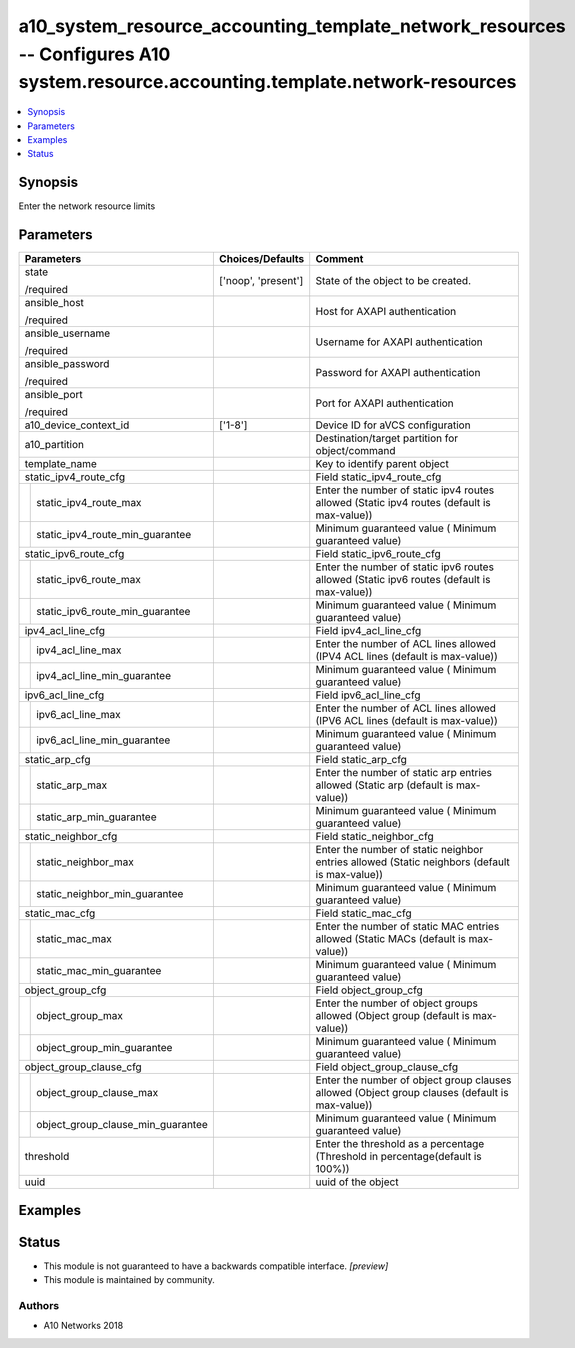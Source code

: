 .. _a10_system_resource_accounting_template_network_resources_module:


a10_system_resource_accounting_template_network_resources -- Configures A10 system.resource.accounting.template.network-resources
=================================================================================================================================

.. contents::
   :local:
   :depth: 1


Synopsis
--------

Enter the network resource limits






Parameters
----------

+---------------------------------------+---------------------+------------------------------------------------------------------------------------------------+
| Parameters                            | Choices/Defaults    | Comment                                                                                        |
|                                       |                     |                                                                                                |
|                                       |                     |                                                                                                |
+=======================================+=====================+================================================================================================+
| state                                 | ['noop', 'present'] | State of the object to be created.                                                             |
|                                       |                     |                                                                                                |
| /required                             |                     |                                                                                                |
+---------------------------------------+---------------------+------------------------------------------------------------------------------------------------+
| ansible_host                          |                     | Host for AXAPI authentication                                                                  |
|                                       |                     |                                                                                                |
| /required                             |                     |                                                                                                |
+---------------------------------------+---------------------+------------------------------------------------------------------------------------------------+
| ansible_username                      |                     | Username for AXAPI authentication                                                              |
|                                       |                     |                                                                                                |
| /required                             |                     |                                                                                                |
+---------------------------------------+---------------------+------------------------------------------------------------------------------------------------+
| ansible_password                      |                     | Password for AXAPI authentication                                                              |
|                                       |                     |                                                                                                |
| /required                             |                     |                                                                                                |
+---------------------------------------+---------------------+------------------------------------------------------------------------------------------------+
| ansible_port                          |                     | Port for AXAPI authentication                                                                  |
|                                       |                     |                                                                                                |
| /required                             |                     |                                                                                                |
+---------------------------------------+---------------------+------------------------------------------------------------------------------------------------+
| a10_device_context_id                 | ['1-8']             | Device ID for aVCS configuration                                                               |
|                                       |                     |                                                                                                |
|                                       |                     |                                                                                                |
+---------------------------------------+---------------------+------------------------------------------------------------------------------------------------+
| a10_partition                         |                     | Destination/target partition for object/command                                                |
|                                       |                     |                                                                                                |
|                                       |                     |                                                                                                |
+---------------------------------------+---------------------+------------------------------------------------------------------------------------------------+
| template_name                         |                     | Key to identify parent object                                                                  |
|                                       |                     |                                                                                                |
|                                       |                     |                                                                                                |
+---------------------------------------+---------------------+------------------------------------------------------------------------------------------------+
| static_ipv4_route_cfg                 |                     | Field static_ipv4_route_cfg                                                                    |
|                                       |                     |                                                                                                |
|                                       |                     |                                                                                                |
+---+-----------------------------------+---------------------+------------------------------------------------------------------------------------------------+
|   | static_ipv4_route_max             |                     | Enter the number of static ipv4 routes allowed (Static ipv4 routes (default is max-value))     |
|   |                                   |                     |                                                                                                |
|   |                                   |                     |                                                                                                |
+---+-----------------------------------+---------------------+------------------------------------------------------------------------------------------------+
|   | static_ipv4_route_min_guarantee   |                     | Minimum guaranteed value ( Minimum guaranteed value)                                           |
|   |                                   |                     |                                                                                                |
|   |                                   |                     |                                                                                                |
+---+-----------------------------------+---------------------+------------------------------------------------------------------------------------------------+
| static_ipv6_route_cfg                 |                     | Field static_ipv6_route_cfg                                                                    |
|                                       |                     |                                                                                                |
|                                       |                     |                                                                                                |
+---+-----------------------------------+---------------------+------------------------------------------------------------------------------------------------+
|   | static_ipv6_route_max             |                     | Enter the number of static ipv6 routes allowed (Static ipv6 routes (default is max-value))     |
|   |                                   |                     |                                                                                                |
|   |                                   |                     |                                                                                                |
+---+-----------------------------------+---------------------+------------------------------------------------------------------------------------------------+
|   | static_ipv6_route_min_guarantee   |                     | Minimum guaranteed value ( Minimum guaranteed value)                                           |
|   |                                   |                     |                                                                                                |
|   |                                   |                     |                                                                                                |
+---+-----------------------------------+---------------------+------------------------------------------------------------------------------------------------+
| ipv4_acl_line_cfg                     |                     | Field ipv4_acl_line_cfg                                                                        |
|                                       |                     |                                                                                                |
|                                       |                     |                                                                                                |
+---+-----------------------------------+---------------------+------------------------------------------------------------------------------------------------+
|   | ipv4_acl_line_max                 |                     | Enter the number of ACL lines allowed (IPV4 ACL lines (default is max-value))                  |
|   |                                   |                     |                                                                                                |
|   |                                   |                     |                                                                                                |
+---+-----------------------------------+---------------------+------------------------------------------------------------------------------------------------+
|   | ipv4_acl_line_min_guarantee       |                     | Minimum guaranteed value ( Minimum guaranteed value)                                           |
|   |                                   |                     |                                                                                                |
|   |                                   |                     |                                                                                                |
+---+-----------------------------------+---------------------+------------------------------------------------------------------------------------------------+
| ipv6_acl_line_cfg                     |                     | Field ipv6_acl_line_cfg                                                                        |
|                                       |                     |                                                                                                |
|                                       |                     |                                                                                                |
+---+-----------------------------------+---------------------+------------------------------------------------------------------------------------------------+
|   | ipv6_acl_line_max                 |                     | Enter the number of ACL lines allowed (IPV6 ACL lines (default is max-value))                  |
|   |                                   |                     |                                                                                                |
|   |                                   |                     |                                                                                                |
+---+-----------------------------------+---------------------+------------------------------------------------------------------------------------------------+
|   | ipv6_acl_line_min_guarantee       |                     | Minimum guaranteed value ( Minimum guaranteed value)                                           |
|   |                                   |                     |                                                                                                |
|   |                                   |                     |                                                                                                |
+---+-----------------------------------+---------------------+------------------------------------------------------------------------------------------------+
| static_arp_cfg                        |                     | Field static_arp_cfg                                                                           |
|                                       |                     |                                                                                                |
|                                       |                     |                                                                                                |
+---+-----------------------------------+---------------------+------------------------------------------------------------------------------------------------+
|   | static_arp_max                    |                     | Enter the number of static arp entries allowed (Static arp (default is max- value))            |
|   |                                   |                     |                                                                                                |
|   |                                   |                     |                                                                                                |
+---+-----------------------------------+---------------------+------------------------------------------------------------------------------------------------+
|   | static_arp_min_guarantee          |                     | Minimum guaranteed value ( Minimum guaranteed value)                                           |
|   |                                   |                     |                                                                                                |
|   |                                   |                     |                                                                                                |
+---+-----------------------------------+---------------------+------------------------------------------------------------------------------------------------+
| static_neighbor_cfg                   |                     | Field static_neighbor_cfg                                                                      |
|                                       |                     |                                                                                                |
|                                       |                     |                                                                                                |
+---+-----------------------------------+---------------------+------------------------------------------------------------------------------------------------+
|   | static_neighbor_max               |                     | Enter the number of static neighbor entries allowed (Static neighbors (default is max-value))  |
|   |                                   |                     |                                                                                                |
|   |                                   |                     |                                                                                                |
+---+-----------------------------------+---------------------+------------------------------------------------------------------------------------------------+
|   | static_neighbor_min_guarantee     |                     | Minimum guaranteed value ( Minimum guaranteed value)                                           |
|   |                                   |                     |                                                                                                |
|   |                                   |                     |                                                                                                |
+---+-----------------------------------+---------------------+------------------------------------------------------------------------------------------------+
| static_mac_cfg                        |                     | Field static_mac_cfg                                                                           |
|                                       |                     |                                                                                                |
|                                       |                     |                                                                                                |
+---+-----------------------------------+---------------------+------------------------------------------------------------------------------------------------+
|   | static_mac_max                    |                     | Enter the number of static MAC entries allowed (Static MACs (default is max- value))           |
|   |                                   |                     |                                                                                                |
|   |                                   |                     |                                                                                                |
+---+-----------------------------------+---------------------+------------------------------------------------------------------------------------------------+
|   | static_mac_min_guarantee          |                     | Minimum guaranteed value ( Minimum guaranteed value)                                           |
|   |                                   |                     |                                                                                                |
|   |                                   |                     |                                                                                                |
+---+-----------------------------------+---------------------+------------------------------------------------------------------------------------------------+
| object_group_cfg                      |                     | Field object_group_cfg                                                                         |
|                                       |                     |                                                                                                |
|                                       |                     |                                                                                                |
+---+-----------------------------------+---------------------+------------------------------------------------------------------------------------------------+
|   | object_group_max                  |                     | Enter the number of object groups allowed (Object group (default is max-value))                |
|   |                                   |                     |                                                                                                |
|   |                                   |                     |                                                                                                |
+---+-----------------------------------+---------------------+------------------------------------------------------------------------------------------------+
|   | object_group_min_guarantee        |                     | Minimum guaranteed value ( Minimum guaranteed value)                                           |
|   |                                   |                     |                                                                                                |
|   |                                   |                     |                                                                                                |
+---+-----------------------------------+---------------------+------------------------------------------------------------------------------------------------+
| object_group_clause_cfg               |                     | Field object_group_clause_cfg                                                                  |
|                                       |                     |                                                                                                |
|                                       |                     |                                                                                                |
+---+-----------------------------------+---------------------+------------------------------------------------------------------------------------------------+
|   | object_group_clause_max           |                     | Enter the number of object group clauses allowed (Object group clauses (default is max-value)) |
|   |                                   |                     |                                                                                                |
|   |                                   |                     |                                                                                                |
+---+-----------------------------------+---------------------+------------------------------------------------------------------------------------------------+
|   | object_group_clause_min_guarantee |                     | Minimum guaranteed value ( Minimum guaranteed value)                                           |
|   |                                   |                     |                                                                                                |
|   |                                   |                     |                                                                                                |
+---+-----------------------------------+---------------------+------------------------------------------------------------------------------------------------+
| threshold                             |                     | Enter the threshold as a percentage (Threshold in percentage(default is 100%))                 |
|                                       |                     |                                                                                                |
|                                       |                     |                                                                                                |
+---------------------------------------+---------------------+------------------------------------------------------------------------------------------------+
| uuid                                  |                     | uuid of the object                                                                             |
|                                       |                     |                                                                                                |
|                                       |                     |                                                                                                |
+---------------------------------------+---------------------+------------------------------------------------------------------------------------------------+







Examples
--------

.. code-block:: yaml+jinja

    





Status
------




- This module is not guaranteed to have a backwards compatible interface. *[preview]*


- This module is maintained by community.



Authors
~~~~~~~

- A10 Networks 2018

